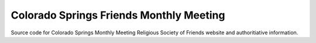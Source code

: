 Colorado Springs Friends Monthly Meeting
----------------------------------------
Source code for Colorado Springs Monthly Meeting Religious Society of Friends 
website and authoritiative information.

